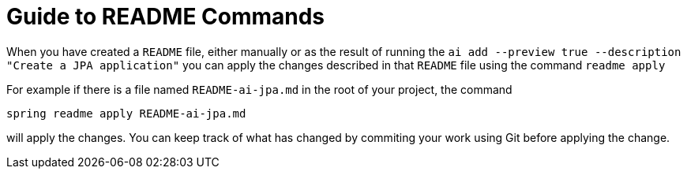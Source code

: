 = Guide to README Commands

When you have created a `README` file, either manually or as the result of running the `ai add --preview true --description "Create a JPA application"` you can apply the changes described in that `README` file using the command `readme apply`

For example if there is a file named `README-ai-jpa.md` in the root of your project, the command

[source, bash]
----
spring readme apply README-ai-jpa.md
----

will apply the changes.  You can keep track of what has changed by commiting your work using Git before applying the change.


